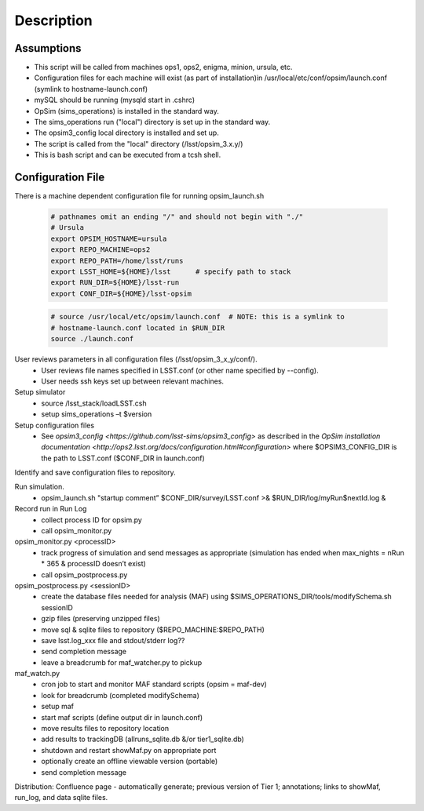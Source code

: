 .. _README:

***********
Description
***********

Assumptions
-----------
* This script will be called from machines ops1, ops2, enigma, minion, ursula, etc.
* Configuration files for each machine will exist (as part of installation)in /usr/local/etc/conf/opsim/launch.conf (symlink to hostname-launch.conf)
* mySQL should be running  (mysqld start in .cshrc)
* OpSim (sims_operations) is installed in the standard way.
* The sims_operations run ("local") directory is set up in the standard way.
* The opsim3_config local directory is installed and set up.
* The script is called from the "local" directory (/lsst/opsim_3.x.y/)
* This is bash script and can be executed from a tcsh shell.

Configuration File
------------------

There is a machine dependent configuration file for running opsim_launch.sh

  .. code-block:: bash

    # pathnames omit an ending "/" and should not begin with "./"
    # Ursula
    export OPSIM_HOSTNAME=ursula
    export REPO_MACHINE=ops2
    export REPO_PATH=/home/lsst/runs
    export LSST_HOME=${HOME}/lsst      # specify path to stack
    export RUN_DIR=${HOME}/lsst-run
    export CONF_DIR=${HOME}/lsst-opsim


  .. code-block:: bash

    # source /usr/local/etc/opsim/launch.conf  # NOTE: this is a symlink to
    # hostname-launch.conf located in $RUN_DIR
    source ./launch.conf 

User reviews parameters in all configuration files (/lsst/opsim_3_x_y/conf/).
  * User reviews file names specified in LSST.conf (or other name specified by --config).
  * User needs ssh keys set up between relevant machines.

Setup simulator
  * source /lsst_stack/loadLSST.csh
  * setup sims_operations –t $version

Setup configuration files 
  * See `opsim3_config <https://github.com/lsst-sims/opsim3_config>` as described in the `OpSim installation documentation <http://ops2.lsst.org/docs/configuration.html#configuration>` where $OPSIM3_CONFIG_DIR is the path to LSST.conf ($CONF_DIR in launch.conf)

Identify and save configuration files to repository.

Run simulation.
  * opsim_launch.sh "startup comment” $CONF_DIR/survey/LSST.conf >& $RUN_DIR/log/myRun$nextId.log &

Record run in Run Log
  * collect process ID for opsim.py
  * call opsim_monitor.py

opsim_monitor.py <processID>
  * track progress of simulation and send messages as appropriate (simulation has ended when max_nights = nRun * 365 & processID doesn’t exist)
  * call opsim_postprocess.py

opsim_postprocess.py <sessionID>
  * create the database files needed for analysis (MAF) using $SIMS_OPERATIONS_DIR/tools/modifySchema.sh sessionID
  * gzip files (preserving unzipped files)
  * move sql & sqlite files to repository ($REPO_MACHINE:$REPO_PATH)
  * save lsst.log_xxx file and stdout/stderr log??
  * send completion message
  * leave a breadcrumb for maf_watcher.py to pickup

maf_watch.py 
  * cron job to start and monitor MAF standard scripts (opsim = maf-dev)
  * look for breadcrumb (completed modifySchema)
  * setup maf
  * start maf scripts (define output dir in launch.conf)
  * move results files to repository location
  * add results to trackingDB (allruns_sqlite.db &/or tier1_sqlite.db)
  * shutdown and restart showMaf.py on appropriate port
  * optionally create an offline viewable version (portable)
  * send completion message

     
Distribution: Confluence page - automatically generate; previous version of Tier 1;  annotations; links to showMaf, run_log, and data sqlite files.

 


